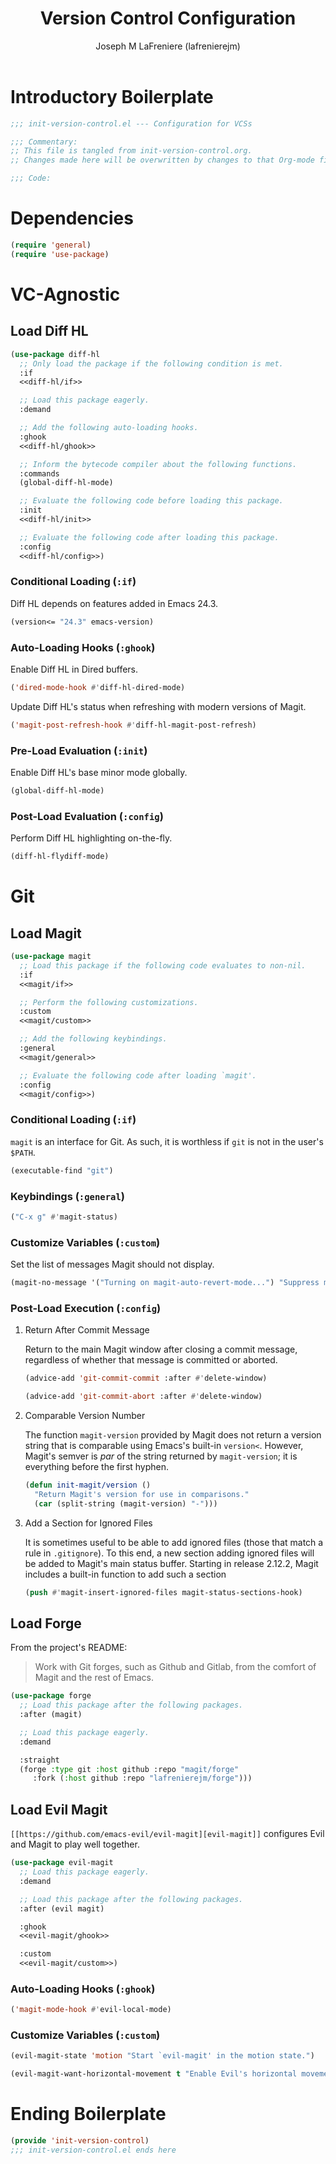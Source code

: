#+TITLE: Version Control Configuration
#+AUTHOR: Joseph M LaFreniere (lafrenierejm)
#+EMAIL: joseph@lafreniere.xyz
#+PROPERTY: header-args+ :comments link
#+PROPERTY: header-args+ :tangle no

* Introductory Boilerplate
  #+BEGIN_SRC emacs-lisp :tangle yes :padline no
    ;;; init-version-control.el --- Configuration for VCSs

    ;;; Commentary:
    ;; This file is tangled from init-version-control.org.
    ;; Changes made here will be overwritten by changes to that Org-mode file.

    ;;; Code:
  #+END_SRC

* Dependencies
  #+BEGIN_SRC emacs-lisp :tangle yes :padline no
    (require 'general)
    (require 'use-package)
  #+END_SRC

* VC-Agnostic
** Load Diff HL
   #+BEGIN_SRC emacs-lisp :tangle yes :noweb yes
     (use-package diff-hl
       ;; Only load the package if the following condition is met.
       :if
       <<diff-hl/if>>

       ;; Load this package eagerly.
       :demand

       ;; Add the following auto-loading hooks.
       :ghook
       <<diff-hl/ghook>>

       ;; Inform the bytecode compiler about the following functions.
       :commands
       (global-diff-hl-mode)

       ;; Evaluate the following code before loading this package.
       :init
       <<diff-hl/init>>

       ;; Evaluate the following code after loading this package.
       :config
       <<diff-hl/config>>)
   #+END_SRC

*** Conditional Loading (~:if~)
    :PROPERTIES:
    :HEADER-ARGS+: :noweb-ref diff-hl/if
    :END:

    Diff HL depends on features added in Emacs 24.3.

    #+BEGIN_SRC emacs-lisp
      (version<= "24.3" emacs-version)
    #+END_SRC

*** Auto-Loading Hooks (~:ghook~)
    :PROPERTIES:
    :HEADER-ARGS+: :noweb-ref diff-hl/ghook
    :END:

    Enable Diff HL in Dired buffers.

    #+BEGIN_SRC emacs-lisp
      ('dired-mode-hook #'diff-hl-dired-mode)
    #+END_SRC

    Update Diff HL's status when refreshing with modern versions of Magit.

    #+BEGIN_SRC emacs-lisp
      ('magit-post-refresh-hook #'diff-hl-magit-post-refresh)
    #+END_SRC

*** Pre-Load Evaluation (~:init~)
    :PROPERTIES:
    :HEADER-ARGS+: :noweb-ref diff-hl/init
    :END:

    Enable Diff HL's base minor mode globally.

    #+BEGIN_SRC emacs-lisp
      (global-diff-hl-mode)
    #+END_SRC

*** Post-Load Evaluation (~:config~)
    :PROPERTIES:
    :HEADER-ARGS+: :noweb-ref diff-hl/config
    :END:

    Perform Diff HL highlighting on-the-fly.

    #+BEGIN_SRC emacs-lisp
      (diff-hl-flydiff-mode)
    #+END_SRC

* Git
** Load Magit
   #+BEGIN_SRC emacs-lisp :tangle yes :noweb no-export
     (use-package magit
       ;; Load this package if the following code evaluates to non-nil.
       :if
       <<magit/if>>

       ;; Perform the following customizations.
       :custom
       <<magit/custom>>

       ;; Add the following keybindings.
       :general
       <<magit/general>>

       ;; Evaluate the following code after loading `magit'.
       :config
       <<magit/config>>)
   #+END_SRC

*** Conditional Loading (~:if~)
    :PROPERTIES:
    :DESCRIPTION: Only load ~magit~ if this code evaluates to non-~nil~.
    :HEADER-ARGS+: :noweb-ref magit/if
    :END:

    ~magit~ is an interface for Git.
    As such, it is worthless if =git= is not in the user's ~$PATH~.

    #+BEGIN_SRC emacs-lisp
      (executable-find "git")
    #+END_SRC

*** Keybindings (~:general~)
    :PROPERTIES:
    :HEADER-ARGS+: :noweb-ref magit/general
    :END:

    #+BEGIN_SRC emacs-lisp
      ("C-x g" #'magit-status)
    #+END_SRC

*** Customize Variables (~:custom~)
    :PROPERTIES:
    :HEADER-ARGS+: :noweb-ref magit/custom
    :END:

    Set the list of messages Magit should not display.

    #+BEGIN_SRC emacs-lisp
      (magit-no-message '("Turning on magit-auto-revert-mode...") "Suppress messages")
    #+END_SRC

*** Post-Load Execution (~:config~)
    :PROPERTIES:
    :DESCRIPTION: The code in this section shall be evaluated after ~magit~ has been loaded.
    :HEADER-ARGS+: :noweb-ref magit/config
    :END:

**** Return After Commit Message
     Return to the main Magit window after closing a commit message, regardless of whether that message is committed or aborted.

     #+BEGIN_SRC emacs-lisp
       (advice-add 'git-commit-commit :after #'delete-window)
     #+END_SRC

     #+BEGIN_SRC emacs-lisp
       (advice-add 'git-commit-abort :after #'delete-window)
     #+END_SRC

**** Comparable Version Number
     The function ~magit-version~ provided by Magit does not return a version string that is comparable using Emacs's built-in ~version<~.
     However, Magit's semver is /par/ of the string returned by ~magit-version~;
     it is everything before the first hyphen.

     #+BEGIN_SRC emacs-lisp
       (defun init-magit/version ()
         "Return Magit's version for use in comparisons."
         (car (split-string (magit-version) "-")))
     #+END_SRC

**** Add a Section for Ignored Files
     It is sometimes useful to be able to add ignored files (those that match a rule in =.gitignore=).
     To this end, a new section adding ignored files will be added to Magit's main status buffer.
     Starting in release 2.12.2, Magit includes a built-in function to add such a section

     #+BEGIN_SRC emacs-lisp
       (push #'magit-insert-ignored-files magit-status-sections-hook)
     #+END_SRC

** Load Forge
   From the project's README:
   #+BEGIN_QUOTE
   Work with Git forges, such as Github and Gitlab, from the comfort of Magit and the rest of Emacs.
   #+END_QUOTE

   #+BEGIN_SRC emacs-lisp :tangle yes
     (use-package forge
       ;; Load this package after the following packages.
       :after (magit)

       ;; Load this package eagerly.
       :demand

       :straight
       (forge :type git :host github :repo "magit/forge"
	      :fork (:host github :repo "lafrenierejm/forge")))
   #+END_SRC

** Load Evil Magit
    ~[[https://github.com/emacs-evil/evil-magit][evil-magit]]~ configures Evil and Magit to play well together.

   #+BEGIN_SRC emacs-lisp :tangle yes :noweb yes
     (use-package evil-magit
       ;; Load this package eagerly.
       :demand

       ;; Load this package after the following packages.
       :after (evil magit)

       :ghook
       <<evil-magit/ghook>>

       :custom
       <<evil-magit/custom>>)
   #+END_SRC

*** Auto-Loading Hooks (~:ghook~)
    :PROPERTIES:
    :HEADER-ARGS+: :noweb-ref evil-magit/ghook
    :END:

    #+BEGIN_SRC emacs-lisp
      ('magit-mode-hook #'evil-local-mode)
    #+END_SRC

*** Customize Variables (~:custom~)
    :PROPERTIES:
    :HEADER-ARGS+: :noweb-ref evil-magit/custom
    :END:

    #+BEGIN_SRC emacs-lisp
      (evil-magit-state 'motion "Start `evil-magit' in the motion state.")
    #+END_SRC

    #+BEGIN_SRC emacs-lisp
      (evil-magit-want-horizontal-movement t "Enable Evil's horizontal movement in Magit buffers.")
    #+END_SRC

* Ending Boilerplate
  #+BEGIN_SRC emacs-lisp :tangle yes
    (provide 'init-version-control)
    ;;; init-version-control.el ends here
  #+END_SRC
